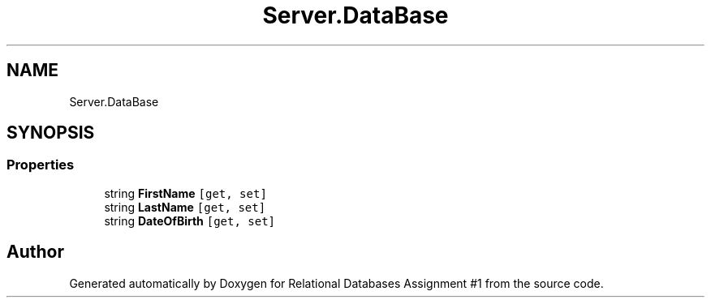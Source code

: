 .TH "Server.DataBase" 3 "Tue Sep 25 2018" "Relational Databases Assignment #1" \" -*- nroff -*-
.ad l
.nh
.SH NAME
Server.DataBase
.SH SYNOPSIS
.br
.PP
.SS "Properties"

.in +1c
.ti -1c
.RI "string \fBFirstName\fP\fC [get, set]\fP"
.br
.ti -1c
.RI "string \fBLastName\fP\fC [get, set]\fP"
.br
.ti -1c
.RI "string \fBDateOfBirth\fP\fC [get, set]\fP"
.br
.in -1c

.SH "Author"
.PP 
Generated automatically by Doxygen for Relational Databases Assignment #1 from the source code\&.
